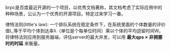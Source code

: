 #+BEGIN_COMMENT
.. title: brpc阅读笔记
.. slug: brpcyue-du-bi-ji
.. date: 2017-09-27 13:26:38 UTC+08:00
.. tags: mathjax
.. category: 
.. link: 
.. description: 
.. type: text
#+END_COMMENT

brpc是百度最近开源的一个项目，以优秀文档著称，其文档考虑了实际应用中的种种场景，公认为一个优秀的开源项目。特定过来学习一番。

#+HTML: <!--TEASER_END-->

律特法则(little's law): 一个排队系统在稳定条件下，在系统里面的个体数量的评价值L,等于平均个体到达率λ（单位是个每单位时间）乘以个体的平均逗留时间W。
将律特法则应用到服务器端，评估server的最大并发，可以用 *最大qps \times 非拥塞时的时延* 来衡量。
